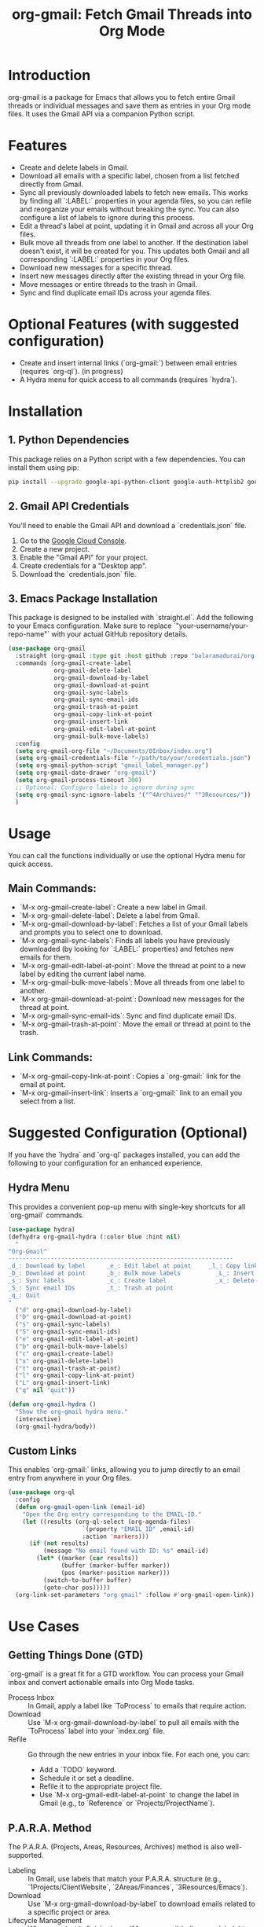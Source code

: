 #+TITLE: org-gmail: Fetch Gmail Threads into Org Mode

* Introduction

org-gmail is a package for Emacs that allows you to fetch entire Gmail threads or individual messages and save them as entries in your Org mode files. It uses the Gmail API via a companion Python script.

* Features

- Create and delete labels in Gmail.
- Download all emails with a specific label, chosen from a list fetched directly from Gmail.
- Sync all previously downloaded labels to fetch new emails. This works by finding all `:LABEL:` properties in your agenda files, so you can refile and reorganize your emails without breaking the sync. You can also configure a list of labels to ignore during this process.
- Edit a thread's label at point, updating it in Gmail and across all your Org files.
- Bulk move all threads from one label to another. If the destination label doesn't exist, it will be created for you. This updates both Gmail and all corresponding `:LABEL:` properties in your Org files.
- Download new messages for a specific thread.
- Insert new messages directly after the existing thread in your Org file.
- Move messages or entire threads to the trash in Gmail.
- Sync and find duplicate email IDs across your agenda files.
  
* Optional Features (with suggested configuration)

- Create and insert internal links (`org-gmail:`) between email entries (requires `org-ql`). (in progress)
- A Hydra menu for quick access to all commands (requires `hydra`).

* Installation

** 1. Python Dependencies

This package relies on a Python script with a few dependencies. You can install them using pip:

#+BEGIN_SRC sh
pip install --upgrade google-api-python-client google-auth-httplib2 google-auth-oauthlib html2text pytz
#+END_SRC

** 2. Gmail API Credentials

You'll need to enable the Gmail API and download a `credentials.json` file.

1. Go to the [[https://console.developers.google.com/][Google Cloud Console]].
2. Create a new project.
3. Enable the "Gmail API" for your project.
4. Create credentials for a "Desktop app".
5. Download the `credentials.json` file.

** 3. Emacs Package Installation

This package is designed to be installed with `straight.el`. Add the following to your Emacs configuration. Make sure to replace `"your-username/your-repo-name"` with your actual GitHub repository details.

#+BEGIN_SRC emacs-lisp
  (use-package org-gmail
    :straight (org-gmail :type git :host github :repo "balaramadurai/org-gmail")
    :commands (org-gmail-create-label
               org-gmail-delete-label
               org-gmail-download-by-label
               org-gmail-download-at-point
               org-gmail-sync-labels
               org-gmail-sync-email-ids
               org-gmail-trash-at-point
               org-gmail-copy-link-at-point
               org-gmail-insert-link
               org-gmail-edit-label-at-point
               org-gmail-bulk-move-labels)
    :config
    (setq org-gmail-org-file "~/Documents/0Inbox/index.org")
    (setq org-gmail-credentials-file "~/path/to/your/credentials.json")
    (setq org-gmail-python-script "gmail_label_manager.py")
    (setq org-gmail-date-drawer "org-gmail")
    (setq org-gmail-process-timeout 300)
    ;; Optional: Configure labels to ignore during sync
    (setq org-gmail-sync-ignore-labels '("^4Archives/" "^3Resources/"))
    )
#+END_SRC

* Usage

You can call the functions individually or use the optional Hydra menu for quick access.

** Main Commands:
- `M-x org-gmail-create-label`: Create a new label in Gmail.
- `M-x org-gmail-delete-label`: Delete a label from Gmail.
- `M-x org-gmail-download-by-label`: Fetches a list of your Gmail labels and prompts you to select one to download.
- `M-x org-gmail-sync-labels`: Finds all labels you have previously downloaded (by looking for `:LABEL:` properties) and fetches new emails for them.
- `M-x org-gmail-edit-label-at-point`: Move the thread at point to a new label by editing the current label name.
- `M-x org-gmail-bulk-move-labels`: Move all threads from one label to another.
- `M-x org-gmail-download-at-point`: Download new messages for the thread at point.
- `M-x org-gmail-sync-email-ids`: Sync and find duplicate email IDs.
- `M-x org-gmail-trash-at-point`: Move the email or thread at point to the trash.

** Link Commands:
- `M-x org-gmail-copy-link-at-point`: Copies a `org-gmail:` link for the email at point.
- `M-x org-gmail-insert-link`: Inserts a `org-gmail:` link to an email you select from a list.

* Suggested Configuration (Optional)

If you have the `hydra` and `org-ql` packages installed, you can add the following to your configuration for an enhanced experience.

** Hydra Menu

This provides a convenient pop-up menu with single-key shortcuts for all `org-gmail` commands.

#+BEGIN_SRC emacs-lisp
(use-package hydra)
(defhydra org-gmail-hydra (:color blue :hint nil)
  "
^Org-Gmail^
----------------------------------------------------------------
_d_: Download by label      _e_: Edit label at point     _l_: Copy link
_D_: Download at point      _b_: Bulk move labels          _L_: Insert link
_s_: Sync labels            _c_: Create label              _x_: Delete label
_S_: Sync email IDs         _t_: Trash at point
_q_: Quit
"
  ("d" org-gmail-download-by-label)
  ("D" org-gmail-download-at-point)
  ("s" org-gmail-sync-labels)
  ("S" org-gmail-sync-email-ids)
  ("e" org-gmail-edit-label-at-point)
  ("b" org-gmail-bulk-move-labels)
  ("c" org-gmail-create-label)
  ("x" org-gmail-delete-label)
  ("t" org-gmail-trash-at-point)
  ("l" org-gmail-copy-link-at-point)
  ("L" org-gmail-insert-link)
  ("q" nil "quit"))

(defun org-gmail-hydra ()
  "Show the org-gmail hydra menu."
  (interactive)
  (org-gmail-hydra/body))
#+END_SRC

** Custom Links

This enables `org-gmail:` links, allowing you to jump directly to an email entry from anywhere in your Org files.

#+BEGIN_SRC emacs-lisp
(use-package org-ql
  :config
  (defun org-gmail-open-link (email-id)
    "Open the Org entry corresponding to the EMAIL-ID."
    (let ((results (org-ql-select (org-agenda-files)
                     `(property "EMAIL_ID" ,email-id)
                     :action 'markers)))
      (if (not results)
          (message "No email found with ID: %s" email-id)
        (let* ((marker (car results))
               (buffer (marker-buffer marker))
               (pos (marker-position marker)))
          (switch-to-buffer buffer)
          (goto-char pos)))))
  (org-link-set-parameters "org-gmail" :follow #'org-gmail-open-link))
#+END_SRC

* Use Cases

** Getting Things Done (GTD)

`org-gmail` is a great fit for a GTD workflow. You can process your Gmail inbox and convert actionable emails into Org Mode tasks.

- Process Inbox :: In Gmail, apply a label like `ToProcess` to emails that require action.
-  Download :: Use `M-x org-gmail-download-by-label` to pull all emails with the `ToProcess` label into your `index.org` file.
-  Refile :: Go through the new entries in your inbox file. For each one, you can:
    -   Add a `TODO` keyword.
    -   Schedule it or set a deadline.
    -   Refile it to the appropriate project file.
    -   Use `M-x org-gmail-edit-label-at-point` to change the label in Gmail (e.g., to `Reference` or `Projects/ProjectName`).

** P.A.R.A. Method

The P.A.R.A. (Projects, Areas, Resources, Archives) method is also well-supported.

-  Labeling :: In Gmail, use labels that match your P.A.R.A. structure (e.g., `1Projects/ClientWebsite`, `2Areas/Finances`, `3Resources/Emacs`).
-  Download :: Use `M-x org-gmail-download-by-label` to download emails related to a specific project or area.
-  Lifecycle Management :: When a project is finished, use `M-x org-gmail-bulk-move-labels` to move all threads from `1Projects/ClientWebsite` to `4Archives/2025/ClientWebsite`. This automatically updates both Gmail and all the `:LABEL:` properties in your Org files, keeping everything in sync.

* Comparison with Other Emacs Mail Clients

** Gnus, mu4e, notmuch

These are powerful, full-featured email clients inside Emacs. They are designed to manage your entire email workflow: reading, writing, sending, and organizing.

** org-gmail

`org-gmail` is not a replacement for a full mail client. Instead, it's a tool for *integrating* your most important emails into your Org Mode knowledge base.

-  Focus :: `org-gmail` is focused on pulling email content into Org Mode so it can be linked to tasks, notes, and other parts of your system.
-  Workflow :: The intended workflow is to do your initial email triage in the Gmail web interface (or another client) and then use `org-gmail` to pull in the threads that are relevant to your projects and long-term notes.
-  Strength :: Its strength is its deep integration with Org Mode's structure and linking capabilities, not in managing your day-to-day email flow.
